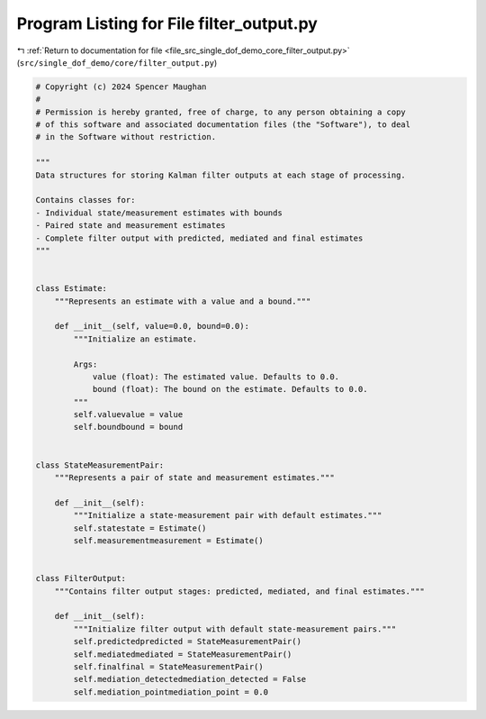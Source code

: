 
.. _program_listing_file_src_single_dof_demo_core_filter_output.py:

Program Listing for File filter_output.py
=========================================

|exhale_lsh| :ref:`Return to documentation for file <file_src_single_dof_demo_core_filter_output.py>` (``src/single_dof_demo/core/filter_output.py``)

.. |exhale_lsh| unicode:: U+021B0 .. UPWARDS ARROW WITH TIP LEFTWARDS

.. code-block:: py

   # Copyright (c) 2024 Spencer Maughan
   #
   # Permission is hereby granted, free of charge, to any person obtaining a copy
   # of this software and associated documentation files (the "Software"), to deal
   # in the Software without restriction.

   """
   Data structures for storing Kalman filter outputs at each stage of processing.

   Contains classes for:
   - Individual state/measurement estimates with bounds
   - Paired state and measurement estimates
   - Complete filter output with predicted, mediated and final estimates
   """


   class Estimate:
       """Represents an estimate with a value and a bound."""

       def __init__(self, value=0.0, bound=0.0):
           """Initialize an estimate.

           Args:
               value (float): The estimated value. Defaults to 0.0.
               bound (float): The bound on the estimate. Defaults to 0.0.
           """
           self.valuevalue = value
           self.boundbound = bound


   class StateMeasurementPair:
       """Represents a pair of state and measurement estimates."""

       def __init__(self):
           """Initialize a state-measurement pair with default estimates."""
           self.statestate = Estimate()
           self.measurementmeasurement = Estimate()


   class FilterOutput:
       """Contains filter output stages: predicted, mediated, and final estimates."""

       def __init__(self):
           """Initialize filter output with default state-measurement pairs."""
           self.predictedpredicted = StateMeasurementPair()
           self.mediatedmediated = StateMeasurementPair()
           self.finalfinal = StateMeasurementPair()
           self.mediation_detectedmediation_detected = False
           self.mediation_pointmediation_point = 0.0

